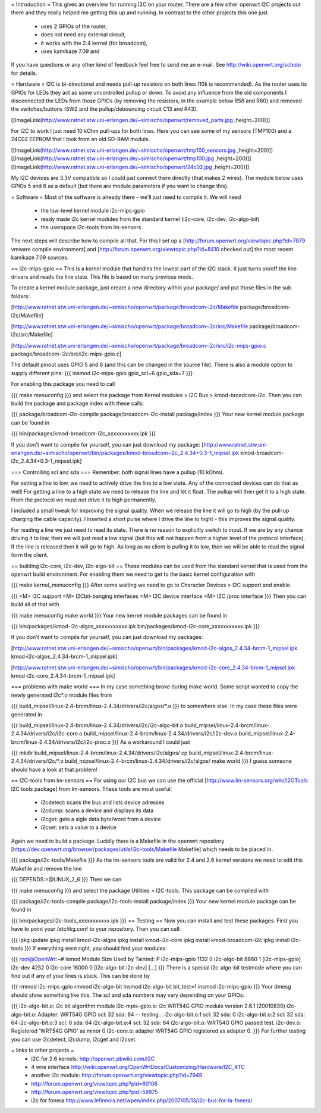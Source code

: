 = Introduction =
This gives an overview for running I2C on your router. There are a few other openwrt I2C projects out there and they really helped me getting this up and running. In contrast to the other projects this one just

 * uses 2 GPIOs of the router,
 * does not need any external circuit,
 * it works with the 2.4 kernel (for broadcom),
 * uses kamikaze 7.09 and
If you have questions or any other kind of feedback feel free to send me an e-mail. See http://wiki.openwrt.org/schobi for details.

= Hardware =
I2C is bi-directional and needs pull-up resistors on both lines (10k is recommended). As the router uses its GPIOs for LEDs they act as some uncontrolled pullup or down. To avoid any influence from the old components I disconnected the LEDs from those GPIOs (by removing the resistors, in the example below R58 and R60) and removed the switches/buttons (SW2 and the pullup/debouncing circuit C13 and R43).

[[ImageLink(http://www.ratnet.stw.uni-erlangen.de/~simischo/openwrt/removed_parts.jpg ,height=200)]]

For I2C to work I just need 10 kOhm pull-ups for both lines. Here you can see some of my sensors (TMP100) and a 24C02 EEPROM that I took from an old SD-RAM module.

[[ImageLink(http://www.ratnet.stw.uni-erlangen.de/~simischo/openwrt/tmp100_sensors.jpg ,height=200)]]
[[ImageLink(http://www.ratnet.stw.uni-erlangen.de/~simischo/openwrt/tmp100.jpg ,height=200)]]
[[ImageLink(http://www.ratnet.stw.uni-erlangen.de/~simischo/openwrt/24c02.jpg ,height=200)]]

My I2C devices are 3.3V compatible so I could just connect them directly (that makes 2 wires). The module below uses GPIOs 5 and 6 as a default (but there are module parameters if you want to change this).


= Software =
Most of the software is already there - we'll just need to compile it. We will need

 * the low-level kernel module i2c-mips-gpio
 * ready made i2c kernel modules from the standard kernel (i2c-core, i2c-dev, i2c-algo-bit)
 * the userspace i2c-tools from lm-sensors
The next steps will describe how to compile all that. For this I set up a [http://forum.openwrt.org/viewtopic.php?id=7879 vmware compile environment] and [http://forum.openwrt.org/viewtopic.php?id=8410 checked out] the most recent kamikaze 7.09 sources.

== i2c-mips-gpio ==
This is a kernel module that handles the lowest part of the I2C stack. It just turns on/off the line drivers and reads the line state. This file is based on many previous mods.


To create a kernel module package, just create a new directory within your package/ and put those files in the sub folders:

[http://www.ratnet.stw.uni-erlangen.de/~simischo/openwrt/package/broadcom-i2c/Makefile package/broadcom-i2c/Makefile]

[http://www.ratnet.stw.uni-erlangen.de/~simischo/openwrt/package/broadcom-i2c/src/Makefile package/broadcom-i2c/src/Makefile]

[http://www.ratnet.stw.uni-erlangen.de/~simischo/openwrt/package/broadcom-i2c/src/i2c-mips-gpio.c package/broadcom-i2c/src/i2c-mips-gpio.c]


The default pinout uses GPIO 5 and 6 (and this can be changed in the source file). There is also a module option to supply different pins:
{{{
insmod i2c-mips-gpio gpio_scl=6 gpio_sda=7
}}}

For enabling this package you need to call

{{{
make menuconfig
}}}
and select the package from Kernel modules > I2C Bus > kmod-broadcom-i2c. Then you can build the package and package index with these calls:

{{{
package/broadcom-i2c-compile
package/broadcom-i2c-install
package/index
}}}
Your new kernel module package can be found in

{{{
bin/packages/kmod-broadcom-i2c_xxxxxxxxxxx.ipk
}}}

If you don't want to compile for yourself, you can just download my package:
[http://www.ratnet.stw.uni-erlangen.de/~simischo/openwrt/bin/packages/kmod-broadcom-i2c_2.4.34+0.3-1_mipsel.ipk kmod-broadcom-i2c_2.4.34+0.3-1_mipsel.ipk]

=== Controlling scl and sda ===
Remember: both signal lines have a pullup (10 kOhm).

For setting a line to low, we need to actively drive the line to a low state. Any of the connected devices can do that as well! For getting a line to a high state we need to release the line and let it float. The pullup will then get it to a high state. From the protocol we must not drive it to high permanently. 

I included a small tweak for improving the signal quality. When we release the line it will go to high (by the pull-up charging the cable capacity). I inserted a short pulse where I drive the line to hight - this improves the signal quality.

For reading a line we just need to read its state. There is no reason to explicitly switch to input. If we are by any chance driving it to low, then we will just read a low signal (but this will not happen from a higher level of the protocol interface).
If the line is released then it will go to high. As long as no client is pulling it to low, then we will be able to read the signal form the client.


== building i2c-core, i2c-dev, i2c-algo-bit ==
These modules can be used from the standard kernel that is used from the openwrt build environment. For enabling them we need to get to the basic kernel configuration with

{{{
make kernel_menuconfig
}}}
After some waiting we need to go to Character Devices > I2C support and enable

{{{
<M> I2C support
<M> I2Cbit-banging interfaces
<M> I2C device interface
<M> I2C /proc interface
}}}
Then you can build all of that with

{{{
make menuconfig
make world
}}}
Your new kernel module packages can be found in

{{{
bin/packages/kmod-i2c-algos_xxxxxxxxxxx.ipk
bin/packages/kmod-i2c-core_xxxxxxxxxxx.ipk
}}}

If you don't want to compile for yourself, you can just download my packages:

[http://www.ratnet.stw.uni-erlangen.de/~simischo/openwrt/bin/packages/kmod-i2c-algos_2.4.34-brcm-1_mipsel.ipk kmod-i2c-algos_2.4.34-brcm-1_mipsel.ipk]

[http://www.ratnet.stw.uni-erlangen.de/~simischo/openwrt/bin/packages/kmod-i2c-core_2.4.34-brcm-1_mipsel.ipk kmod-i2c-core_2.4.34-brcm-1_mipsel.ipk]

=== problems with make world ===
In my case something broke during make world. Some script wanted to copy the newly generated i2c*.o module files from

{{{
build_mipsel/linux-2.4-brcm/linux-2.4.34/drivers/i2c/algos/*.o
}}}
to somewhere else. In my case these files were generated in

{{{
build_mipsel/linux-2.4-brcm/linux-2.4.34/drivers/i2c/i2c-algo-bit.o
build_mipsel/linux-2.4-brcm/linux-2.4.34/drivers/i2c/i2c-core.o
build_mipsel/linux-2.4-brcm/linux-2.4.34/drivers/i2c/i2c-dev.o
build_mipsel/linux-2.4-brcm/linux-2.4.34/drivers/i2c/i2c-proc.o
}}}
As a workaround I could just

{{{
mkdir build_mipsel/linux-2.4-brcm/linux-2.4.34/drivers/i2c/algos/
cp build_mipsel/linux-2.4-brcm/linux-2.4.34/drivers/i2c/*.o build_mipsel/linux-2.4-brcm/linux-2.4.34/drivers/i2c/algos/
make world
}}}
I guess someone should have a look at that problem!

== I2C-tools from lm-sensors ==
For using our I2C bus we can use the official [http://www.lm-sensors.org/wiki/I2CTools I2C tools package] from lm-sensors. These tools are most useful:

 * i2cdetect: scans the bus and lists device adresses
 * i2cdump: scans a device and displays its data
 * i2cget: gets a sigle data byte/word from a device
 * i2cset: sets a value to a device
Again we need to build a package. Luckily there is a Makefile in the openwrt repository [https://dev.openwrt.org/browser/packages/utils/i2c-tools/Makefile Makefile] which needs to be placed in.

{{{
package/i2c-tools/Makefile
}}}
As the lm-sensors tools are valid for 2.4 and 2.6 kernel versions we need to edit this Makefile and remove the line

{{{
DEPENDS:=@LINUX_2_6
}}}
Then we can

{{{
make menuconfig
}}}
and select the package Utilities > I2C-tools. This package can be compiled with

{{{
package/i2c-tools-compile
package/i2c-tools-install
package/index
}}}
Your new kernel module package can be found in

{{{
bin/packages/i2c-tools_xxxxxxxxxxx.ipk
}}}
== Testing ==
Now you can install and test these packages. First you have to point your /etc/ikg.conf to your repository. Then you can call:

{{{
ipkg update
ipkg install kmod-i2c-algos
ipkg install kmod-i2c-core
ipkg install kmod-broadcom-i2c
ipkg install i2c-tools
}}}
If everything went right, you should find your modules:

{{{
root@OpenWrt:~# lsmod
Module                  Size  Used by    Tainted: P
i2c-mips-gpio           1132   0
i2c-algo-bit            8860   1 [i2c-mips-gpio]
i2c-dev                 4252   0
i2c-core               16000   0 [i2c-algo-bit i2c-dev]
[...]
}}}
There is a special i2c-algo-bit testmode where you can find out if any of your lines is stuck. This can be done by

{{{
rmmod i2c-mips-gpio
rmmod i2c-algo-bit
insmod i2c-algo-bit bit_test=1
insmod i2c-mips-gpio
}}}
Your dmesg should show something like this. The scl and sda numbers may vary depending on your GPIOs:

{{{
i2c-algo-bit.o: i2c bit algorithm module
i2c-mpis-gpio.o: i2c WRT54G GPIO module version 2.6.1 (20010830)
i2c-algo-bit.o: Adapter: WRT54G GPIO scl: 32  sda: 64 -- testing...
i2c-algo-bit.o:1 scl: 32  sda: 0
i2c-algo-bit.o:2 scl: 32  sda: 64
i2c-algo-bit.o:3 scl: 0  sda: 64
i2c-algo-bit.o:4 scl: 32  sda: 64
i2c-algo-bit.o: WRT54G GPIO passed test.
i2c-dev.o: Registered 'WRT54G GPIO' as minor 0
i2c-core.o: adapter WRT54G GPIO registered as adapter 0.
}}}
For further testing you can use i2cdetect, i2cdump, i2cget and i2cset.

= links to other projects =
 * I2C for 2.6 kernels: http://openwrt.pbwiki.com/I2C
 * 4 wire interface http://wiki.openwrt.org/OpenWrtDocs/Customizing/Hardware/I2C_RTC
 * another i2c module: http://forum.openwrt.org/viewtopic.php?id=7949
 * http://forum.openwrt.org/viewtopic.php?pid=60106
 * http://forum.openwrt.org/viewtopic.php?pid=59975
 * i2c for fonera http://www.lefinnois.net/wpen/index.php/2007/05/13/i2c-bus-for-la-fonera/

